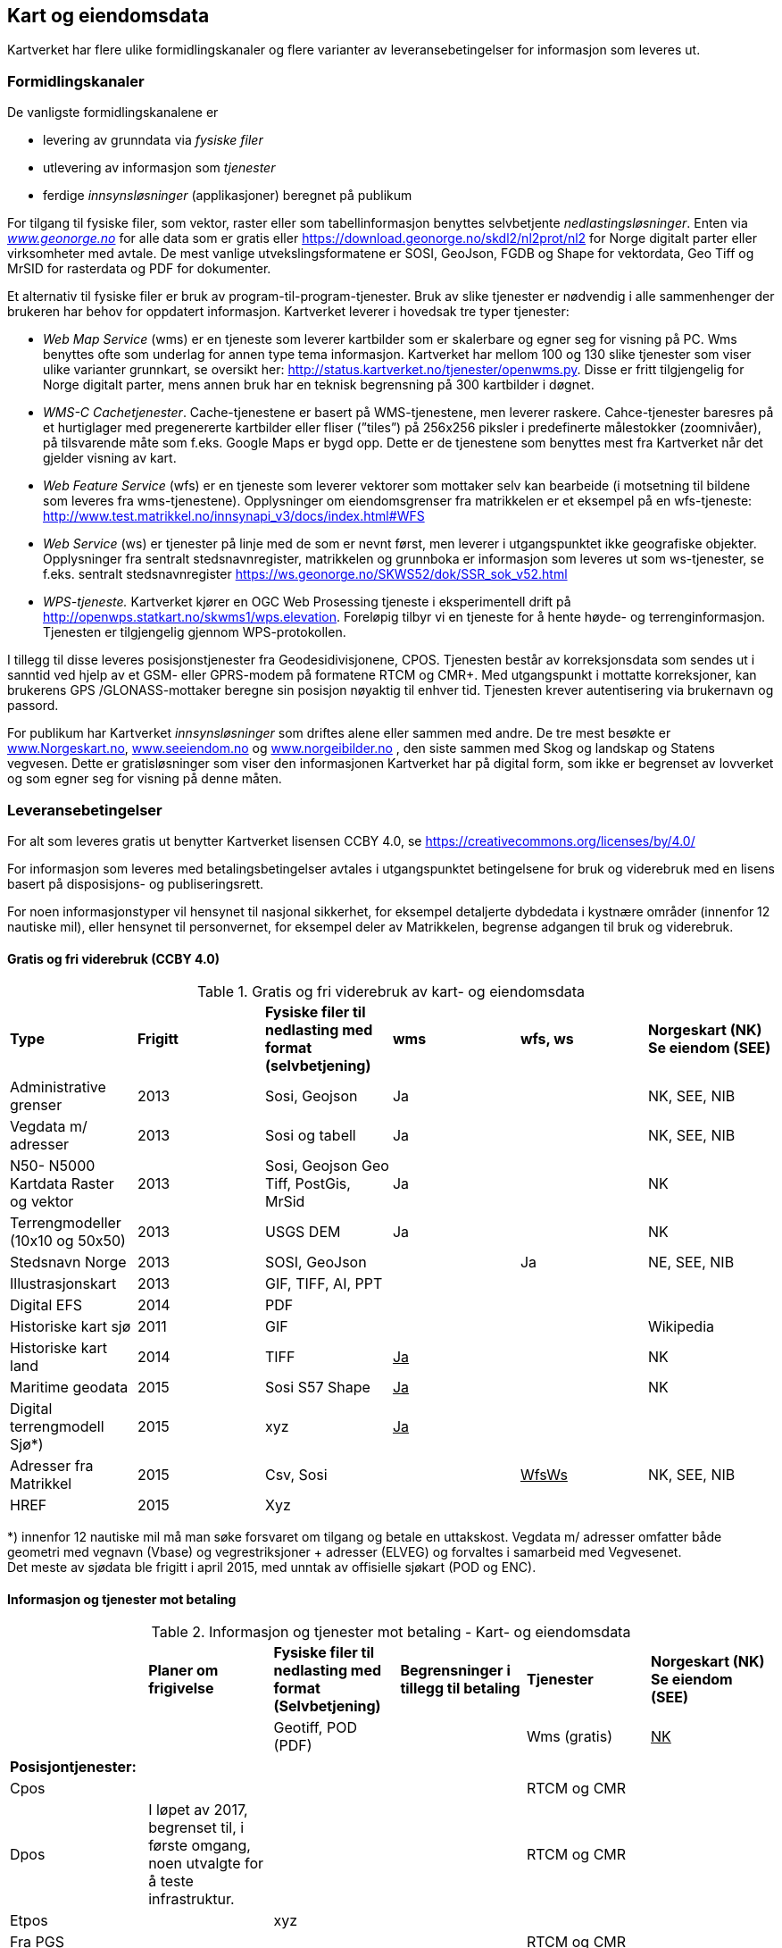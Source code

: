 == Kart og eiendomsdata

Kartverket har flere ulike formidlingskanaler og flere varianter av leveransebetingelser for informasjon som leveres ut.

=== Formidlingskanaler

De vanligste formidlingskanalene er

 * levering av grunndata via _fysiske filer_
 * utlevering av informasjon som _tjenester_
 * ferdige _innsynsløsninger_ (applikasjoner) beregnet på publikum

For tilgang til fysiske filer, som vektor, raster eller som tabellinformasjon benyttes selvbetjente _nedlastingsløsninger_. Enten via  http://www.geonorge.no[_www.geonorge.no]_ for alle data som er gratis eller https://download.geonorge.no/skdl2/nl2prot/nl2[https://download.geonorge.no/skdl2/nl2prot/nl2] for Norge digitalt parter eller virksomheter med avtale. De mest vanlige utvekslingsformatene er SOSI, GeoJson, FGDB og Shape for vektordata, Geo Tiff og MrSID for rasterdata og PDF for dokumenter.

Et alternativ til fysiske filer er bruk av program-til-program-tjenester. Bruk av slike tjenester er nødvendig i alle sammenhenger der brukeren har behov for oppdatert informasjon. Kartverket leverer i hovedsak tre typer tjenester:

 * _Web Map Service_ (wms) er en tjeneste som leverer kartbilder som er skalerbare og egner seg for visning på PC. Wms benyttes ofte som underlag for annen type tema informasjon. Kartverket har mellom 100 og 130 slike tjenester som viser ulike varianter grunnkart, se oversikt her: http://status.kartverket.no/tjenester/openwms.py[http://status.kartverket.no/tjenester/openwms.py]. Disse er fritt tilgjengelig for Norge digitalt parter, mens annen bruk har en teknisk begrensning på 300 kartbilder i døgnet.
 * _WMS-C Cachetjenester_. Cache-tjenestene er basert på WMS-tjenestene, men leverer raskere. Cahce-tjenester baresres på et hurtiglager med pregenererte kartbilder eller fliser (”tiles”) på 256x256 piksler i predefinerte målestokker (zoomnivåer), på tilsvarende måte som f.eks. Google Maps er bygd opp. Dette er de tjenestene som benyttes mest fra Kartverket når det gjelder visning av kart.
 * _Web Feature Service_ (wfs) er en tjeneste som leverer vektorer som mottaker selv kan bearbeide (i motsetning til bildene som leveres fra wms-tjenestene). Opplysninger om eiendomsgrenser fra matrikkelen er et eksempel på en wfs-tjeneste: http://www.test.matrikkel.no/innsynapi_v3/docs/index.html#WFS[http://www.test.matrikkel.no/innsynapi_v3/docs/index.html#WFS]
 * _Web Service_ (ws) er tjenester på linje med de som er nevnt først, men leverer i utgangspunktet ikke geografiske objekter. Opplysninger fra sentralt stedsnavnregister, matrikkelen og grunnboka er informasjon som leveres ut som ws-tjenester, se f.eks. sentralt stedsnavnregister https://ws.geonorge.no/SKWS52/dok/SSR_sok_v52.html[https://ws.geonorge.no/SKWS52/dok/SSR_sok_v52.html]
 * _WPS-tjeneste._ Kartverket kjører en OGC Web Prosessing tjeneste i eksperimentell drift på http://openwps.statkart.no/skwms1/wps.elevation[http://openwps.statkart.no/skwms1/wps.elevation]. Foreløpig tilbyr vi en tjeneste for å hente høyde- og terrenginformasjon. Tjenesten er tilgjengelig gjennom WPS-protokollen.

I tillegg til disse leveres posisjonstjenester fra Geodesidivisjonene, CPOS. Tjenesten består av korreksjonsdata som sendes ut i sanntid ved hjelp av et GSM- eller GPRS-modem på formatene RTCM og CMR+. Med utgangspunkt i mottatte korreksjoner, kan brukerens GPS /GLONASS-mottaker beregne sin posisjon nøyaktig til enhver tid. Tjenesten krever autentisering via brukernavn og passord.

For publikum har Kartverket _innsynsløsninger_ som driftes alene eller sammen med andre. De tre mest besøkte er http://www.norgeskart.no[www.Norgeskart.no], http://www.seeiendom.no[www.seeiendom.no] og http://www.norgeibilder.no[www.norgeibilder.no] , den siste sammen med Skog og landskap og Statens vegvesen. Dette er gratisløsninger som viser den informasjonen Kartverket har på digital form, som ikke er begrenset av lovverket og som egner seg for visning på denne måten.

=== Leveransebetingelser

For alt som leveres gratis ut benytter Kartverket lisensen CCBY 4.0, se  https://creativecommons.org/licenses/by/4.0/[https://creativecommons.org/licenses/by/4.0/]

For informasjon som leveres med betalingsbetingelser avtales i utgangspunktet betingelsene for bruk og viderebruk med en lisens basert på disposisjons- og publiseringsrett.

For noen informasjonstyper vil hensynet til nasjonal sikkerhet, for eksempel detaljerte dybdedata i kystnære områder (innenfor 12 nautiske mil), eller hensynet til personvernet, for eksempel deler av Matrikkelen, begrense adgangen til bruk og viderebruk.

==== Gratis og fri viderebruk (CCBY 4.0)
.Gratis og fri viderebruk av kart- og eiendomsdata
|===
|*Type* |*Frigitt* |*Fysiske filer til nedlasting med format (selvbetjening)* |*wms* |*wfs, ws* |*Norgeskart (NK)
Se eiendom (SEE)*

|Administrative grenser|2013|Sosi, Geojson|Ja||NK, SEE, NIB
|Vegdata m/ adresser|2013|Sosi og tabell|Ja||NK, SEE, NIB
|N50- N5000 Kartdata Raster og vektor|2013|Sosi, Geojson
Geo Tiff, PostGis, MrSid|Ja||NK
|Terrengmodeller (10x10 og 50x50)|2013|USGS DEM|Ja||NK
|Stedsnavn Norge|2013|SOSI, GeoJson||Ja|NE, SEE, NIB
|Illustrasjonskart|2013|GIF, TIFF, AI, PPT|||
|Digital EFS|2014|PDF|||
|Historiske kart sjø|2011|GIF|||Wikipedia
|Historiske kart land|2014|TIFF|+++<u>+++Ja+++</u>+++||NK
|Maritime geodata|2015|Sosi
S57
Shape|+++<u>+++Ja+++</u>+++||NK
|Digital terrengmodell Sjø*)|2015|xyz|+++<u>+++Ja+++</u>+++||
|Adresser fra Matrikkel|2015|Csv, Sosi||+++<u>+++WfsWs+++</u>+++|NK, SEE, NIB
|HREF|2015|Xyz|||
|===
*) innenfor 12 nautiske mil må man søke forsvaret om tilgang og betale en uttakskost. Vegdata m/ adresser omfatter både geometri med vegnavn (Vbase) og vegrestriksjoner + adresser (ELVEG) og forvaltes i samarbeid med Vegvesenet.  +
Det meste av sjødata ble frigitt i april 2015, med unntak av offisielle sjøkart (POD og ENC).

==== Informasjon og tjenester mot betaling
.Informasjon og tjenester mot betaling - Kart- og eiendomsdata
|===
||*Planer om frigivelse* |*Fysiske filer til nedlasting med format (Selvbetjening)* |*Begrensninger i tillegg til betaling* |*Tjenester* |*Norgeskart (NK) Se eiendom (SEE)*
|||Geotiff, POD (PDF)||Wms (gratis)|+++<u>+++NK+++</u>+++
|*Posisjontjenester:*|||||
|Cpos||||RTCM og CMR|
|Dpos|I løpet av 2017, begrenset til, i første omgang, noen utvalgte for å teste infrastruktur.|||RTCM og CMR|
|Etpos||xyz|||
|Fra PGS||||RTCM og CMR|
|*Diverse:*|||||
|Flybilder (før de blir ortofoto)|Det betales uttakskost i dag||||
|*Grunnboken:*|||||
|Fast eiendom|||Ja|wfs, ws|SEE
|Borett|||Ja|wfs, ws|SEE
|*Matrikkel:*|||||
|Data uten personopplysninger||csv||Wms, wfs, ws|SEE
|Utlevering etter søknad||csv|Ja|wfs, ws|
|*Detaljerte kartdata:*|||||
|FKB alle temagrupper||SOSI|Ja|Wms|NK, SEE
|||SOSI, TIFF|Ja|wms, wfs, ws|NK
|||GEO TIFF|Ja|wms|NIB
|||GEO TIFF|Ja|wms|NIB
|===

==== Sjøinformasjon
ENC (Electronic Navigational Charts) videreformidles via Primar (regionalt koordineringssenter for offisielle elektroniske sjøkart). Øvrig digital informasjon videreformidles via virksomheter med avtale eller på forespørsel direkte fra Kartverkets sjødivisjon. Tilgang til detaljerte maritime geodata er begrenset med hjemmel i lov om forsvarshemmeligheter (innen 12 nautiske mil og detaljnivå 1x1 meter).

==== Posisjonstjenester
Tilbys enten som data fra det permanente geodetiske nettverket (PGS) i sanntid til virksomheter med avtale eller som korreksjonsdata rett fra Kartverket til sluttbrukerenheten. Signalene formidles på RTCM og CMR+ format via GSM (Mobil) eller internett. Brukere kan inngå abonnementsavtale med Kartverket eller via virksomheter som har avtale med Kartverket. CPOS gir cm nøyaktighet mens DPOS gir brukeren dm nøyaktighet. ETPOS (ettertidsdata) leveres som filer på forespørsel, mens HREF (Høydereferansemodell) leveres på forespørsel eller som en del av abonnementet.

==== Historiske kart og flybilder
Det er kun en liten andel av flybildene som er digitale, de øvrige digitaliseres og formidles på forespørsel direkte fra Landdivisjonen (uttakskost).

==== Eiendomsinformasjon
Eiendomsinformasjon utleveres i henhold til tinglysingsloven §§ 12b og 38 og matrikkellova §§ 29, 30 og 32. Den viktigste formelle begrensningen for tilgang og viderebruk er knyttet til hensynet til personvernet.

Opplysninger fra grunnboken og matrikkelen formidles via virksomheter med avtale, eller til offentlig organ som benytter opplysninger som ledd i sin myndighetsutøvelse. Virksomheter betaler enten fastpris pr år, uten rapportering eller benytter tjenestene med pris pr oppslag. Publikum kan gjøre oppslag i matrikkel og grunnbok via http://www.seeiendom.no[www.Seeiendom.no]. Det gjelder både innsyn i eiendomsinformasjon og informasjon om heftelser på en eiendom.

==== Detaljerte kartdata land
Detaljerte kartdata for land er etablert ved hjelp av samfinansiering gjennom GEOVEKST-samarbeidet eller av storkommunene (Oslo, Bærum, Stavanger, Bergen Trondheim). Kartverket videreformidler dataene ved hjelp av virksomheter med avtale, kommunene formidler i tillegg dette selv. Rettigheter til etablerte data, og fremtidig etablering og ajourføring kan bli en utfordring dersom en ønsker å gjøre data billigere eller helt gratis.

For publikum vises dataene gratis i http://norgeskart.no[Norgeskart.no] og som egne WMS-tjenester.
